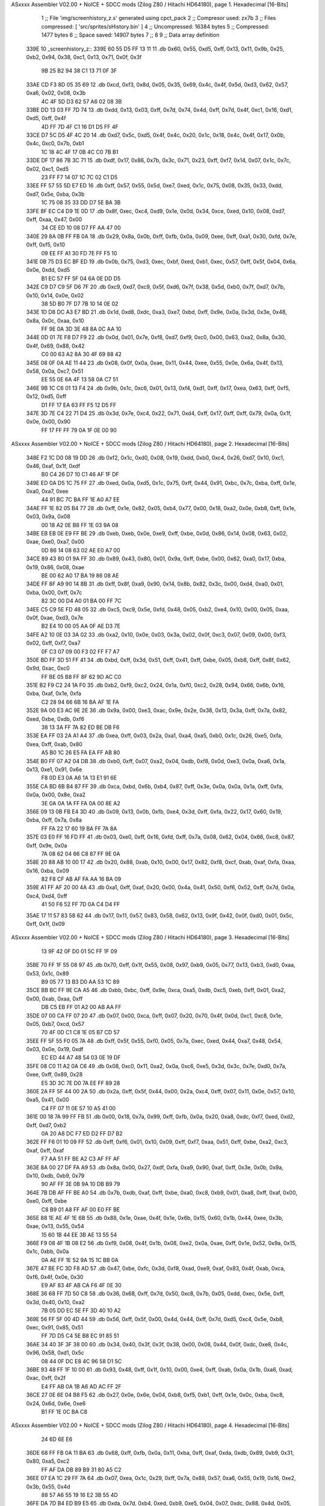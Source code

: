 ASxxxx Assembler V02.00 + NoICE + SDCC mods  (Zilog Z80 / Hitachi HD64180), page 1.
Hexadecimal [16-Bits]



                              1 ;; File 'img/screenhistory_z.s' generated using cpct_pack
                              2 ;; Compresor used:   zx7b
                              3 ;; Files compressed: [ 'src/sprites/sHistory.bin' ]
                              4 ;; Uncompressed:     16384 bytes
                              5 ;; Compressed:       1477 bytes
                              6 ;; Space saved:      14907 bytes
                              7 ;;
                              8 
                              9 ;; Data array definition
   339E                      10 _screenhistory_z::
   339E 60 55 D5 FF 13 11    11    .db  0x60, 0x55, 0xd5, 0xff, 0x13, 0x11, 0x9b, 0x25, 0xb2, 0x94, 0x38, 0xc1, 0x13, 0x71, 0x0f, 0x3f
        9B 25 B2 94 38 C1
        13 71 0F 3F
   33AE CD F3 8D 05 35 69    12    .db  0xcd, 0xf3, 0x8d, 0x05, 0x35, 0x69, 0x4c, 0x4f, 0x5d, 0xd3, 0x62, 0x57, 0xa6, 0x02, 0x08, 0x3b
        4C 4F 5D D3 62 57
        A6 02 08 3B
   33BE DD 13 03 FF 7D 74    13    .db  0xdd, 0x13, 0x03, 0xff, 0x7d, 0x74, 0x4d, 0xff, 0x7d, 0x4f, 0xc1, 0x16, 0xd1, 0xd5, 0xff, 0x4f
        4D FF 7D 4F C1 16
        D1 D5 FF 4F
   33CE D7 5C D5 4F 4C 20    14    .db  0xd7, 0x5c, 0xd5, 0x4f, 0x4c, 0x20, 0x1c, 0x18, 0x4c, 0x4f, 0x17, 0x0b, 0x4c, 0xc0, 0x7b, 0xb1
        1C 18 4C 4F 17 0B
        4C C0 7B B1
   33DE DF 17 86 7B 3C 71    15    .db  0xdf, 0x17, 0x86, 0x7b, 0x3c, 0x71, 0x23, 0xff, 0xf7, 0x14, 0x07, 0x1c, 0x7c, 0x02, 0xc1, 0xd5
        23 FF F7 14 07 1C
        7C 02 C1 D5
   33EE FF 57 55 5D E7 ED    16    .db  0xff, 0x57, 0x55, 0x5d, 0xe7, 0xed, 0x1c, 0x75, 0x08, 0x35, 0x33, 0xdd, 0xd7, 0x5e, 0xba, 0x3b
        1C 75 08 35 33 DD
        D7 5E BA 3B
   33FE 8F EC C4 D9 1E 0D    17    .db  0x8f, 0xec, 0xc4, 0xd9, 0x1e, 0x0d, 0x34, 0xce, 0xed, 0x10, 0x08, 0xd7, 0xff, 0xaa, 0x47, 0x00
        34 CE ED 10 08 D7
        FF AA 47 00
   340E 29 8A 0B FF FB 0A    18    .db  0x29, 0x8a, 0x0b, 0xff, 0xfb, 0x0a, 0x09, 0xee, 0xff, 0xa1, 0x30, 0xfd, 0x7e, 0xff, 0xf5, 0x10
        09 EE FF A1 30 FD
        7E FF F5 10
   341E 0B 75 D3 EC BF ED    19    .db  0x0b, 0x75, 0xd3, 0xec, 0xbf, 0xed, 0xb1, 0xec, 0x57, 0xff, 0x5f, 0x04, 0x6a, 0x0e, 0xdd, 0xd5
        B1 EC 57 FF 5F 04
        6A 0E DD D5
   342E C9 D7 C9 5F D6 7F    20    .db  0xc9, 0xd7, 0xc9, 0x5f, 0xd6, 0x7f, 0x38, 0x5d, 0xb0, 0x7f, 0xd7, 0x7b, 0x10, 0x14, 0x0e, 0x02
        38 5D B0 7F D7 7B
        10 14 0E 02
   343E 1D D8 DC A3 E7 BD    21    .db  0x1d, 0xd8, 0xdc, 0xa3, 0xe7, 0xbd, 0xff, 0x9e, 0x0a, 0x3d, 0x3e, 0x48, 0x8a, 0x0c, 0xaa, 0x10
        FF 9E 0A 3D 3E 48
        8A 0C AA 10
   344E 0D 01 7E F8 D7 F9    22    .db  0x0d, 0x01, 0x7e, 0xf8, 0xd7, 0xf9, 0xc0, 0x00, 0x63, 0xa2, 0x8a, 0x30, 0x4f, 0x69, 0x88, 0x42
        C0 00 63 A2 8A 30
        4F 69 88 42
   345E 08 0F 0A AE 11 44    23    .db  0x08, 0x0f, 0x0a, 0xae, 0x11, 0x44, 0xee, 0x55, 0x0e, 0x6a, 0x4f, 0x13, 0x58, 0x0a, 0xc7, 0x51
        EE 55 0E 6A 4F 13
        58 0A C7 51
   346E 9B 1C C6 01 13 F4    24    .db  0x9b, 0x1c, 0xc6, 0x01, 0x13, 0xf4, 0xd1, 0xff, 0x17, 0xea, 0x63, 0xff, 0xf5, 0x12, 0xd5, 0xff
        D1 FF 17 EA 63 FF
        F5 12 D5 FF
   347E 3D 7E C4 22 71 D4    25    .db  0x3d, 0x7e, 0xc4, 0x22, 0x71, 0xd4, 0xff, 0x17, 0xff, 0xff, 0x79, 0x0a, 0x1f, 0x0e, 0x00, 0x90
        FF 17 FF FF 79 0A
        1F 0E 00 90
ASxxxx Assembler V02.00 + NoICE + SDCC mods  (Zilog Z80 / Hitachi HD64180), page 2.
Hexadecimal [16-Bits]



   348E F2 1C D0 08 19 DD    26    .db  0xf2, 0x1c, 0xd0, 0x08, 0x19, 0xdd, 0xb0, 0xc4, 0x26, 0xd7, 0x10, 0xc1, 0x46, 0xaf, 0x1f, 0xdf
        B0 C4 26 D7 10 C1
        46 AF 1F DF
   349E ED 0A D5 1C 75 FF    27    .db  0xed, 0x0a, 0xd5, 0x1c, 0x75, 0xff, 0x44, 0x91, 0xbc, 0x7c, 0xba, 0xff, 0x1e, 0xa0, 0xa7, 0xee
        44 91 BC 7C BA FF
        1E A0 A7 EE
   34AE FF 1E 82 05 B4 77    28    .db  0xff, 0x1e, 0x82, 0x05, 0xb4, 0x77, 0x00, 0x18, 0xa2, 0x0e, 0xb8, 0xff, 0x1e, 0x03, 0x9a, 0x08
        00 18 A2 0E B8 FF
        1E 03 9A 08
   34BE EB EB 0E E9 FF BE    29    .db  0xeb, 0xeb, 0x0e, 0xe9, 0xff, 0xbe, 0x0d, 0x86, 0x14, 0x08, 0x63, 0x02, 0xae, 0xe0, 0xa7, 0x00
        0D 86 14 08 63 02
        AE E0 A7 00
   34CE 89 43 80 01 9A FF    30    .db  0x89, 0x43, 0x80, 0x01, 0x9a, 0xff, 0xbe, 0x00, 0x62, 0xa0, 0x17, 0xba, 0x19, 0x86, 0x08, 0xae
        BE 00 62 A0 17 BA
        19 86 08 AE
   34DE FF 8F A9 90 14 8B    31    .db  0xff, 0x8f, 0xa9, 0x90, 0x14, 0x8b, 0x82, 0x3c, 0x00, 0xd4, 0xa0, 0x01, 0xba, 0x00, 0xff, 0x7c
        82 3C 00 D4 A0 01
        BA 00 FF 7C
   34EE C5 C9 5E FD 48 05    32    .db  0xc5, 0xc9, 0x5e, 0xfd, 0x48, 0x05, 0xb2, 0xe4, 0x10, 0x00, 0x05, 0xaa, 0x0f, 0xae, 0xd3, 0x7e
        B2 E4 10 00 05 AA
        0F AE D3 7E
   34FE A2 10 0E 03 3A 02    33    .db  0xa2, 0x10, 0x0e, 0x03, 0x3a, 0x02, 0x0f, 0xc3, 0x07, 0x09, 0x00, 0xf3, 0x02, 0xff, 0xf7, 0xa7
        0F C3 07 09 00 F3
        02 FF F7 A7
   350E BD FF 3D 51 FF 41    34    .db  0xbd, 0xff, 0x3d, 0x51, 0xff, 0x41, 0xff, 0xbe, 0x05, 0xb8, 0xff, 0x8f, 0x62, 0x9d, 0xac, 0xc0
        FF BE 05 B8 FF 8F
        62 9D AC C0
   351E B2 F9 C2 24 1A F0    35    .db  0xb2, 0xf9, 0xc2, 0x24, 0x1a, 0xf0, 0xc2, 0x28, 0x94, 0x66, 0x6b, 0x16, 0xba, 0xaf, 0x1e, 0xfa
        C2 28 94 66 6B 16
        BA AF 1E FA
   352E 9A 00 E3 AC 9E 2E    36    .db  0x9a, 0x00, 0xe3, 0xac, 0x9e, 0x2e, 0x38, 0x13, 0x3a, 0xff, 0x7a, 0x82, 0xed, 0xbe, 0xdb, 0xf6
        38 13 3A FF 7A 82
        ED BE DB F6
   353E EA FF 03 2A A1 A4    37    .db  0xea, 0xff, 0x03, 0x2a, 0xa1, 0xa4, 0xa5, 0xb0, 0x1c, 0x26, 0xe5, 0xfa, 0xea, 0xff, 0xab, 0x80
        A5 B0 1C 26 E5 FA
        EA FF AB 80
   354E B0 FF 07 A2 04 DB    38    .db  0xb0, 0xff, 0x07, 0xa2, 0x04, 0xdb, 0xf8, 0x0d, 0xe3, 0x0a, 0xa6, 0x1a, 0x13, 0xe1, 0x91, 0x6e
        F8 0D E3 0A A6 1A
        13 E1 91 6E
   355E CA BD 6B B4 87 FF    39    .db  0xca, 0xbd, 0x6b, 0xb4, 0x87, 0xff, 0x3e, 0x0a, 0x0a, 0x1a, 0xff, 0xfa, 0x0a, 0x00, 0x8e, 0xa2
        3E 0A 0A 1A FF FA
        0A 00 8E A2
   356E 09 13 0B FB E4 3D    40    .db  0x09, 0x13, 0x0b, 0xfb, 0xe4, 0x3d, 0xff, 0xfa, 0x22, 0x17, 0x60, 0x19, 0xba, 0xff, 0x7a, 0x8a
        FF FA 22 17 60 19
        BA FF 7A 8A
   357E 03 E0 FF 16 FD FF    41    .db  0x03, 0xe0, 0xff, 0x16, 0xfd, 0xff, 0x7a, 0x08, 0x62, 0x04, 0x66, 0xc8, 0x87, 0xff, 0x9e, 0x0a
        7A 08 62 04 66 C8
        87 FF 9E 0A
   358E 20 88 AB 10 00 17    42    .db  0x20, 0x88, 0xab, 0x10, 0x00, 0x17, 0x82, 0xf8, 0xcf, 0xab, 0xaf, 0xfa, 0xaa, 0x16, 0xba, 0x09
        82 F8 CF AB AF FA
        AA 16 BA 09
   359E A1 FF AF 20 00 4A    43    .db  0xa1, 0xff, 0xaf, 0x20, 0x00, 0x4a, 0x41, 0x50, 0xf6, 0x52, 0xff, 0x7d, 0x0a, 0xc4, 0xd4, 0xff
        41 50 F6 52 FF 7D
        0A C4 D4 FF
   35AE 17 11 57 83 58 62    44    .db  0x17, 0x11, 0x57, 0x83, 0x58, 0x62, 0x13, 0x9f, 0x42, 0x0f, 0xd0, 0x01, 0x5c, 0xff, 0x1f, 0x09
ASxxxx Assembler V02.00 + NoICE + SDCC mods  (Zilog Z80 / Hitachi HD64180), page 3.
Hexadecimal [16-Bits]



        13 9F 42 0F D0 01
        5C FF 1F 09
   35BE 70 FF 1F 55 08 97    45    .db  0x70, 0xff, 0x1f, 0x55, 0x08, 0x97, 0xb9, 0x05, 0x77, 0x13, 0xb3, 0xd0, 0xaa, 0x53, 0x1c, 0x89
        B9 05 77 13 B3 D0
        AA 53 1C 89
   35CE BB BC FF 9E CA A5    46    .db  0xbb, 0xbc, 0xff, 0x9e, 0xca, 0xa5, 0xdb, 0xc5, 0xeb, 0xff, 0x01, 0xa2, 0x00, 0xab, 0xaa, 0xff
        DB C5 EB FF 01 A2
        00 AB AA FF
   35DE 07 00 CA FF 07 20    47    .db  0x07, 0x00, 0xca, 0xff, 0x07, 0x20, 0x70, 0x4f, 0x0d, 0xc1, 0xc8, 0x1e, 0x05, 0xb7, 0xcd, 0x57
        70 4F 0D C1 C8 1E
        05 B7 CD 57
   35EE FF 5F 55 F0 05 7A    48    .db  0xff, 0x5f, 0x55, 0xf0, 0x05, 0x7a, 0xec, 0xed, 0x44, 0xa7, 0x48, 0x54, 0x03, 0x0e, 0x19, 0xdf
        EC ED 44 A7 48 54
        03 0E 19 DF
   35FE 08 C0 11 A2 0A C6    49    .db  0x08, 0xc0, 0x11, 0xa2, 0x0a, 0xc6, 0xe5, 0x3d, 0x3c, 0x7e, 0xd0, 0x7a, 0xee, 0xff, 0x89, 0x28
        E5 3D 3C 7E D0 7A
        EE FF 89 28
   360E 2A FF 5F 44 00 2A    50    .db  0x2a, 0xff, 0x5f, 0x44, 0x00, 0x2a, 0xc4, 0xff, 0x07, 0x11, 0x0e, 0x57, 0x10, 0xa5, 0x41, 0x00
        C4 FF 07 11 0E 57
        10 A5 41 00
   361E 00 18 7A 99 FF FB    51    .db  0x00, 0x18, 0x7a, 0x99, 0xff, 0xfb, 0x0a, 0x20, 0xa8, 0xdc, 0xf7, 0xed, 0xd2, 0xff, 0xd7, 0xb2
        0A 20 A8 DC F7 ED
        D2 FF D7 B2
   362E FF F6 01 10 09 FF    52    .db  0xff, 0xf6, 0x01, 0x10, 0x09, 0xff, 0xf7, 0xaa, 0x51, 0xff, 0xbe, 0xa2, 0xc3, 0xaf, 0xff, 0xaf
        F7 AA 51 FF BE A2
        C3 AF FF AF
   363E 8A 00 27 DF FA A9    53    .db  0x8a, 0x00, 0x27, 0xdf, 0xfa, 0xa9, 0x90, 0xaf, 0xff, 0x3e, 0x0b, 0x9a, 0x10, 0xdb, 0xb9, 0x79
        90 AF FF 3E 0B 9A
        10 DB B9 79
   364E 7B DB AF FF BE A0    54    .db  0x7b, 0xdb, 0xaf, 0xff, 0xbe, 0xa0, 0xc8, 0xb9, 0x01, 0xa8, 0xff, 0xaf, 0x00, 0xe0, 0xff, 0xbe
        C8 B9 01 A8 FF AF
        00 E0 FF BE
   365E 88 1E AE 4F 1E 6B    55    .db  0x88, 0x1e, 0xae, 0x4f, 0x1e, 0x6b, 0x15, 0x60, 0x1b, 0x44, 0xee, 0x3b, 0xae, 0x13, 0x55, 0x54
        15 60 1B 44 EE 3B
        AE 13 55 54
   366E F9 08 4F 1B 08 E2    56    .db  0xf9, 0x08, 0x4f, 0x1b, 0x08, 0xe2, 0x0a, 0xae, 0xff, 0x1e, 0x52, 0x9a, 0x15, 0x1c, 0xbb, 0x0a
        0A AE FF 1E 52 9A
        15 1C BB 0A
   367E 47 BE FC 3D F8 AD    57    .db  0x47, 0xbe, 0xfc, 0x3d, 0xf8, 0xad, 0xe9, 0xaf, 0x83, 0x4f, 0xab, 0xca, 0xf6, 0x4f, 0x0e, 0x30
        E9 AF 83 4F AB CA
        F6 4F 0E 30
   368E 36 68 FF 7D 50 C8    58    .db  0x36, 0x68, 0xff, 0x7d, 0x50, 0xc8, 0x7b, 0x05, 0xdd, 0xec, 0x5e, 0xff, 0x3d, 0x40, 0x10, 0xa2
        7B 05 DD EC 5E FF
        3D 40 10 A2
   369E 56 FF 5F 00 4D 44    59    .db  0x56, 0xff, 0x5f, 0x00, 0x4d, 0x44, 0xff, 0x7d, 0xd5, 0xc4, 0x5e, 0xb8, 0xec, 0x91, 0x85, 0x51
        FF 7D D5 C4 5E B8
        EC 91 85 51
   36AE 34 40 3F 3F 38 00    60    .db  0x34, 0x40, 0x3f, 0x3f, 0x38, 0x00, 0x08, 0x44, 0x0f, 0xdc, 0xe8, 0x4c, 0x96, 0x58, 0xd1, 0x5c
        08 44 0F DC E8 4C
        96 58 D1 5C
   36BE 93 48 FF 1F 10 00    61    .db  0x93, 0x48, 0xff, 0x1f, 0x10, 0x00, 0xe4, 0xff, 0xab, 0x0a, 0x1b, 0xa6, 0xad, 0xac, 0xff, 0x2f
        E4 FF AB 0A 1B A6
        AD AC FF 2F
   36CE 27 0E 6E 04 B8 F5    62    .db  0x27, 0x0e, 0x6e, 0x04, 0xb8, 0xf5, 0xb1, 0xff, 0x1e, 0x0c, 0xba, 0xc8, 0x24, 0x6d, 0x6e, 0xe6
        B1 FF 1E 0C BA C8
ASxxxx Assembler V02.00 + NoICE + SDCC mods  (Zilog Z80 / Hitachi HD64180), page 4.
Hexadecimal [16-Bits]



        24 6D 6E E6
   36DE 68 FF FB 0A 11 BA    63    .db  0x68, 0xff, 0xfb, 0x0a, 0x11, 0xba, 0xff, 0xaf, 0xda, 0xdb, 0x89, 0xb9, 0x31, 0x80, 0xa5, 0xc2
        FF AF DA DB 89 B9
        31 80 A5 C2
   36EE 07 EA 1C 29 FF 7A    64    .db  0x07, 0xea, 0x1c, 0x29, 0xff, 0x7a, 0x88, 0x57, 0xa6, 0x55, 0x19, 0x16, 0xe2, 0x3b, 0x55, 0x4d
        88 57 A6 55 19 16
        E2 3B 55 4D
   36FE DA 7D B4 ED B9 E5    65    .db  0xda, 0x7d, 0xb4, 0xed, 0xb9, 0xe5, 0x04, 0x07, 0xdc, 0x88, 0x4d, 0x05, 0x70, 0x8b, 0xdd, 0x95
        04 07 DC 88 4D 05
        70 8B DD 95
   370E F8 57 FF 5F 41 1E    66    .db  0xf8, 0x57, 0xff, 0x5f, 0x41, 0x1e, 0xd7, 0xff, 0x17, 0x6e, 0x1e, 0xd3, 0x4f, 0x17, 0x06, 0x4f
        D7 FF 17 6E 1E D3
        4F 17 06 4F
   371E 0F 03 DD FF 47 3B    67    .db  0x0f, 0x03, 0xdd, 0xff, 0x47, 0x3b, 0x0c, 0x13, 0x4c, 0x5b, 0x4a, 0xd7, 0x15, 0x5d, 0xf9, 0x4f
        0C 13 4C 5B 4A D7
        15 5D F9 4F
   372E 13 39 13 7F 00 33    68    .db  0x13, 0x39, 0x13, 0x7f, 0x00, 0x33, 0xcd, 0x08, 0x00, 0x3d, 0x39, 0x7e, 0x33, 0xff, 0x3d, 0x10
        CD 08 00 3D 39 7E
        33 FF 3D 10
   373E 05 47 FF 5F 18 D5    69    .db  0x05, 0x47, 0xff, 0x5f, 0x18, 0xd5, 0x0b, 0xdd, 0x84, 0x05, 0xc7, 0xb1, 0xec, 0x03, 0x00, 0x13
        0B DD 84 05 C7 B1
        EC 03 00 13
   374E 54 FF 5F 01 75 FF    70    .db  0x54, 0xff, 0x5f, 0x01, 0x75, 0xff, 0x7d, 0x55, 0x08, 0x03, 0xd3, 0x3f, 0x70, 0xdc, 0x7b, 0xa3
        7D 55 08 03 D3 3F
        70 DC 7B A3
   375E F5 87 ED 01 12 DD    71    .db  0xf5, 0x87, 0xed, 0x01, 0x12, 0xdd, 0xff, 0xd7, 0xd6, 0x5e, 0xc4, 0x7b, 0x83, 0xed, 0x4f, 0x0d
        FF D7 D6 5E C4 7B
        83 ED 4F 0D
   376E 05 05 00 94 0F 0A    72    .db  0x05, 0x05, 0x00, 0x94, 0x0f, 0x0a, 0xff, 0x78, 0x22, 0x05, 0xe2, 0xa0, 0xb0, 0x92, 0xb0, 0x03
        FF 78 22 05 E2 A0
        B0 92 B0 03
   377E FF 7B 2A 01 E0 09    73    .db  0xff, 0x7b, 0x2a, 0x01, 0xe0, 0x09, 0x0a, 0x63, 0x10, 0xff, 0xf2, 0x30, 0x02, 0xd1, 0xd5, 0xbd
        0A 63 10 FF F2 30
        02 D1 D5 BD
   378E FF BE 88 22 81 A4    74    .db  0xff, 0xbe, 0x88, 0x22, 0x81, 0xa4, 0xd6, 0x84, 0x8a, 0x39, 0xab, 0xff, 0x2f, 0x02, 0xb8, 0xff
        D6 84 8A 39 AB FF
        2F 02 B8 FF
   379E 2F 13 8E 01 EB FF    75    .db  0x2f, 0x13, 0x8e, 0x01, 0xeb, 0xff, 0xa3, 0xff, 0x76, 0x58, 0xe8, 0xf4, 0xf6, 0x1c, 0x9a, 0x08
        A3 FF 76 58 E8 F4
        F6 1C 9A 08
   37AE B8 7D 61 CE 8F 6F    76    .db  0xb8, 0x7d, 0x61, 0xce, 0x8f, 0x6f, 0xa9, 0xaf, 0x27, 0x0a, 0x9a, 0x07, 0x1c, 0xbe, 0x02, 0x60
        A9 AF 27 0A 9A 07
        1C BE 02 60
   37BE 62 D7 27 E4 72 49    77    .db  0x62, 0xd7, 0x27, 0xe4, 0x72, 0x49, 0x98, 0x0a, 0x62, 0x44, 0x62, 0xea, 0x9e, 0xab, 0x0a, 0x3e
        98 0A 62 44 62 EA
        9E AB 0A 3E
   37CE AF 06 35 A7 50 A1    78    .db  0xaf, 0x06, 0x35, 0xa7, 0x50, 0xa1, 0x9d, 0xf6, 0xea, 0xaf, 0xa1, 0xff, 0x1e, 0x05, 0x38, 0x08
        9D F6 EA AF A1 FF
        1E 05 38 08
   37DE AE 55 E4 78 FF F4    79    .db  0xae, 0x55, 0xe4, 0x78, 0xff, 0xf4, 0x05, 0x08, 0xc5, 0x18, 0x71, 0x29, 0xd7, 0xaf, 0x07, 0xa1
        05 08 C5 18 71 29
        D7 AF 07 A1
   37EE 3D 22 0D 08 47 77    80    .db  0x3d, 0x22, 0x0d, 0x08, 0x47, 0x77, 0xc2, 0x7f, 0x30, 0x45, 0xdc, 0x39, 0xcd, 0xae, 0x5f, 0x3b
        C2 7F 30 45 DC 39
        CD AE 5F 3B
ASxxxx Assembler V02.00 + NoICE + SDCC mods  (Zilog Z80 / Hitachi HD64180), page 5.
Hexadecimal [16-Bits]



   37FE 57 15 12 DD F0 7B    81    .db  0x57, 0x15, 0x12, 0xdd, 0xf0, 0x7b, 0x0e, 0x5c, 0xff, 0x4f, 0x83, 0xb4, 0x41, 0x1c, 0x75, 0xa8
        0E 5C FF 4F 83 B4
        41 1C 75 A8
   380E 84 08 C5 3C 34 D4    82    .db  0x84, 0x08, 0xc5, 0x3c, 0x34, 0xd4, 0xff, 0x7a, 0x14, 0x2a, 0xff, 0x5f, 0x28, 0x41, 0x19, 0xa1
        FF 7A 14 2A FF 5F
        28 41 19 A1
   381E 08 0B 45 6F AB 42    83    .db  0x08, 0x0b, 0x45, 0x6f, 0xab, 0x42, 0xe8, 0xff, 0x8b, 0xcf, 0x1f, 0x8a, 0x61, 0xa1, 0x4f, 0xab
        E8 FF 8B CF 1F 8A
        61 A1 4F AB
   382E FF 3E A0 04 E9 AF    84    .db  0xff, 0x3e, 0xa0, 0x04, 0xe9, 0xaf, 0x83, 0x8c, 0x3d, 0xca, 0xeb, 0xeb, 0xff, 0xa9, 0x02, 0xba
        83 8C 3D CA EB EB
        FF A9 02 BA
   383E FF 8F AA 06 8E 94    85    .db  0xff, 0x8f, 0xaa, 0x06, 0x8e, 0x94, 0x09, 0x9e, 0x09, 0x90, 0x63, 0xe3, 0x27, 0x02, 0x03, 0x02
        09 9E 09 90 63 E3
        27 02 03 02
   384E 6E 30 09 01 E8 D7    86    .db  0x6e, 0x30, 0x09, 0x01, 0xe8, 0xd7, 0xed, 0xec, 0x6d, 0xb7, 0xbb, 0xd2, 0x00, 0x77, 0x04, 0x41
        ED EC 6D B7 BB D2
        00 77 04 41
   385E A6 09 1C 71 89 8D    87    .db  0xa6, 0x09, 0x1c, 0x71, 0x89, 0x8d, 0x05, 0x35, 0x04, 0x74, 0xdd, 0xc4, 0xf8, 0x58, 0x2f, 0x4c
        05 35 04 74 DD C4
        F8 58 2F 4C
   386E CC 16 D4 44 35 22    88    .db  0xcc, 0x16, 0xd4, 0x44, 0x35, 0x22, 0x5c, 0x21, 0xfe, 0x8f, 0x0e, 0x75, 0x07, 0x7f, 0x7d, 0x49
        5C 21 FE 8F 0E 75
        07 7F 7D 49
   387E 3D 37 07 68 37 F5    89    .db  0x3d, 0x37, 0x07, 0x68, 0x37, 0xf5, 0x85, 0x44, 0x02, 0x13, 0x22, 0xdf, 0x08, 0xc1, 0x36, 0x7f
        85 44 02 13 22 DF
        08 C1 36 7F
   388E F4 57 DD C4 18 02    90    .db  0xf4, 0x57, 0xdd, 0xc4, 0x18, 0x02, 0x4f, 0x7d, 0x00, 0xd0, 0x4f, 0x17, 0x1c, 0x5c, 0x3b, 0x57
        4F 7D 00 D0 4F 17
        1C 5C 3B 57
   389E 29 12 D7 55 0C 0A    91    .db  0x29, 0x12, 0xd7, 0x55, 0x0c, 0x0a, 0x74, 0x1c, 0x0c, 0x08, 0x71, 0x3b, 0x08, 0xd3, 0x88, 0x85
        74 1C 0C 08 71 3B
        08 D3 88 85
   38AE 00 2F CD 6F 4F 7D    92    .db  0x00, 0x2f, 0xcd, 0x6f, 0x4f, 0x7d, 0x2d, 0xc5, 0x07, 0x0d, 0xdd, 0x0a, 0x75, 0x41, 0x05, 0xdd
        2D C5 07 0D DD 0A
        75 41 05 DD
   38BE 0B 35 55 02 DC 1E    93    .db  0x0b, 0x35, 0x55, 0x02, 0xdc, 0x1e, 0xaa, 0x50, 0x17, 0x55, 0x2d, 0xaa, 0x55, 0x0f, 0x15, 0x02
        AA 50 17 55 2D AA
        55 0F 15 02
   38CE 0A 66 02 E2 0E 05    94    .db  0x0a, 0x66, 0x02, 0xe2, 0x0e, 0x05, 0xeb, 0x08, 0xaa, 0x02, 0x05, 0xeb, 0x00, 0x01, 0xff, 0x7c
        EB 08 AA 02 05 EB
        00 01 FF 7C
   38DE A8 B0 80 13 26 26    95    .db  0xa8, 0xb0, 0x80, 0x13, 0x26, 0x26, 0x08, 0xee, 0x13, 0xba, 0x1e, 0x1c, 0xe1, 0x0a, 0x94, 0x16
        08 EE 13 BA 1E 1C
        E1 0A 94 16
   38EE 9B 92 C2 0A 89 02    96    .db  0x9b, 0x92, 0xc2, 0x0a, 0x89, 0x02, 0xbb, 0x89, 0x10, 0xa0, 0x02, 0x12, 0xbe, 0x0e, 0x03, 0x27
        BB 89 10 A0 02 12
        BE 0E 03 27
   38FE E4 08 E5 30 07 30    97    .db  0xe4, 0x08, 0xe5, 0x30, 0x07, 0x30, 0x10, 0x1a, 0xda, 0x10, 0x20, 0x1a, 0xd4, 0x49, 0x54, 0x08
        10 1A DA 10 20 1A
        D4 49 54 08
   390E 22 D7 05 0D 4F 37    98    .db  0x22, 0xd7, 0x05, 0x0d, 0x4f, 0x37, 0xd3, 0x00, 0x41, 0x08, 0x4f, 0x1b, 0x88, 0x6a, 0x0e, 0xbb
        D3 00 41 08 4F 1B
        88 6A 0E BB
   391E 58 89 08 03 E3 07    99    .db  0x58, 0x89, 0x08, 0x03, 0xe3, 0x07, 0x0e, 0x4f, 0x67, 0x3e, 0x0e, 0x89, 0x42, 0x4f, 0x26, 0x49
ASxxxx Assembler V02.00 + NoICE + SDCC mods  (Zilog Z80 / Hitachi HD64180), page 6.
Hexadecimal [16-Bits]



        0E 4F 67 3E 0E 89
        42 4F 26 49
   392E E8 08 BA 43 46 1B   100    .db  0xe8, 0x08, 0xba, 0x43, 0x46, 0x1b, 0x00, 0xa6, 0x12, 0xe2, 0x0a, 0x02, 0x3e, 0x14, 0x08, 0xe6
        00 A6 12 E2 0A 02
        3E 14 08 E6
   393E 02 01 E6 00 3C 03   101    .db  0x02, 0x01, 0xe6, 0x00, 0x3c, 0x03, 0x3c, 0x3c, 0x2c, 0x28, 0x14, 0x28, 0x3f, 0x58, 0x34, 0x54
        3C 3C 2C 28 14 28
        3F 58 34 54
   394E 3F 3F 38 00 58 51   102    .db  0x3f, 0x3f, 0x38, 0x00, 0x58, 0x51, 0x0c, 0x4d, 0x04, 0x30, 0x30, 0x20, 0x20, 0x03, 0x87, 0x10
        0C 4D 04 30 30 20
        20 03 87 10
   395E 00 D0 20 82 00      103    .db  0x00, 0xd0, 0x20, 0x82, 0x00
                            104 ;; Address of the latest byte of the compressed array (for unpacking purposes)
                     05C4   105 _screenhistory_z_end == . - 1
                            106 
